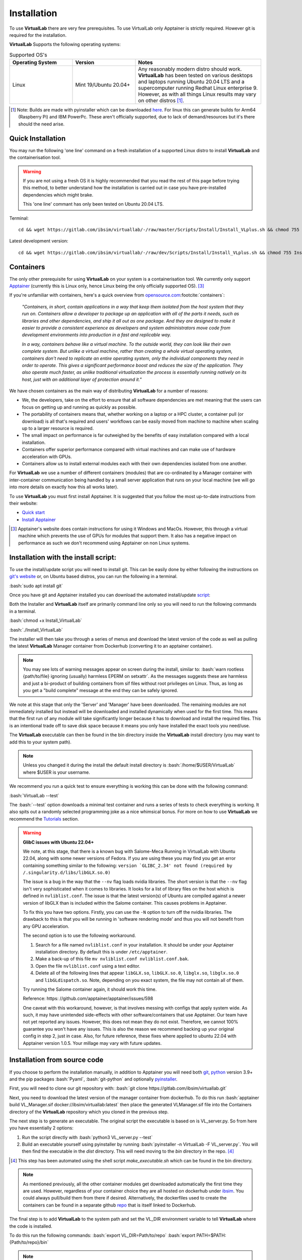 .. role:: bash(code)
   :language: bash
	      
Installation
============

To use **VirtualLab** there are very few prerequisites. To use VirtualLab only Apptainer is strictly required. However git is required for the installation.

**VirtualLab** Supports the following operating systems:

.. list-table:: Supported OS's
  :widths: 25 25 50
  :header-rows: 1
  
  * - Operating System
    - Version
    - Notes
  * - Linux
    - Mint 19/Ubuntu 20.04+
    - Any reasonably modern distro should work. **VirtualLab** has been tested on various desktops and laptops running Ubuntu 20.04 LTS and a supercomputer running Redhat Linux enterprise 9. However, as with all things Linux results may vary on other distros [1]_.
  
.. [1] Note: Builds are made with pyinstaller which can be downloaded `here <https://github.com/pyinstaller/pyinstaller>`_. For linux this can generate builds for Arm64 (Raspberry Pi) and IBM PowerPc. These aren't officially supported, due to lack of demand/resources but it's there should the need arise.

Quick Installation
******************

You may run the following 'one line' command on a fresh installation of a supported Linux distro to install **VirtualLab** and the containerisation tool.

.. warning::
  If you are not using a fresh OS it is highly recommended that you read the rest of this page before trying this method, to better understand how the installation is carried out in case you have pre-installed dependencies which might brake.

  This 'one line' commant has only been tested on Ubuntu 20.04 LTS.

Terminal::

    cd && wget https://gitlab.com/ibsim/virtuallab/-/raw/master/Scripts/Install/Install_VLplus.sh && chmod 755 Install_VLplus.sh && sudo ./Install_VLplus.sh -B m -y && source ~/.VLprofile && rm Install_VLplus.sh

Latest development version::

    cd && wget https://gitlab.com/ibsim/virtuallab/-/raw/dev/Scripts/Install/Install_VLplus.sh && chmod 755 Install_VLplus.sh && sudo ./Install_VLplus.sh -B d -y && source ~/.VLprofile && rm Install_VLplus.sh

Containers
**********

The only other prerequisite for using **VirtualLab** on your system is a containerisation tool. We currently only support `Apptainer <https://apptainer.org/>`_ (currently this is Linux only, hence Linux being the only officially supported OS). [3]_ 

If you're unfamiliar with containers, here's a quick overview from `opensource.com <https://opensource.com/resources/what-are-linux-containers>`_\ :footcite:`containers`:

    *"Containers, in short, contain applications in a way that keep them isolated from the host system that they run on. Containers allow a developer to package up an application with all of the parts it needs, such as libraries and other dependencies, and ship it all out as one package. And they are designed to make it easier to provide a consistent experience as developers and system administrators move code from development environments into production in a fast and replicable way.*

    *In a way, containers behave like a virtual machine. To the outside world, they can look like their own complete system. But unlike a virtual machine, rather than creating a whole virtual operating system, containers don't need to replicate an entire operating system, only the individual components they need in order to operate. This gives a significant performance boost and reduces the size of the application. They also operate much faster, as unlike traditional virtualization the process is essentially running natively on its host, just with an additional layer of protection around it."*

We have chosen containers as the main way of distributing **VirtualLab** for a number of reasons:

* We, the developers, take on the effort to ensure that all software dependencies are met meaning that the users can focus on getting up and running as quickly as possible.
* The portability of containers means that, whether working on a laptop or a HPC cluster, a container pull (or download) is all that's required and users' workflows can be easily moved from machine to machine when scaling up to a larger resource is required.
* The small impact on performance is far outweighed by the benefits of easy installation compared with a local installation.
* Containers offer superior performance compared with virtual machines and can make use of hardware acceleration with GPUs.
* Containers allow us to install external modules each with their own dependencies isolated from one another.

For **VirtualLab** we use a number of different containers (modules) that are co-ordinated by a Manager container with inter-container communication being handled by a small server application that runs on your local machine (we will go into more details on exactly how this all works later).

.. image:: https://gitlab.com/ibsim/media/-/raw/master/images/VirtualLab/VL_Worflowpng_v2.png
  :width: 800
  :alt: Diagram of VirtualLab container setup
  :align: center

To use **VirtualLab** you must first install Apptainer. It is suggested that you follow the most up-to-date instructions from their website:

* `Quick start <https://apptainer.org/docs/user/main/quick_start.html>`_
* `Install Apptainer <https://apptainer.org/docs/admin/main/installation.html>`_

.. [3] Apptainer's website does contain instructions for using it Windows and MacOs. However, this through a virtual machine which prevents the use of GPUs for modules that support them. It also has a negative impact on performance as such we don't recommend using Apptainer on non Linux systems. 

Installation with the install script:
*************************************

To use the install/update script you will need to install git. This can be easily done by either following the instructions on `git's website <https://git-scm.com/download/linux>`_ or, on Ubuntu based distros, you can run the following in a terminal.

:bash:`sudo apt install git`

Once you have git and Apptainer installed you can download the automated install/update `script <https://gitlab.com/ibsim/virtuallab_bin/-/raw/main/Install_VirtualLab?inline=false>`_:

Both the Installer and **VirtualLab** itself are primarily command line only so you will need to run the following commands in a terminal.

:bash:`chmod +x Install_VirtualLab`

:bash:`./Install_VirtualLab` 

The installer will then take you through a series of menus and download the latest version of the code as well as pulling the latest **VirtualLab** Manager container from Dockerhub (converting it to an apptainer container).

.. note:: You may see lots of warning messages appear on screen during the install, similar to: :bash:`warn rootless {path/to/file} ignoring (usually) harmless EPERM on setxattr`. As the messages suggests these are harmless and just a bi-product of building containers from sif files without root privileges on Linux. Thus, as long as you get a "build complete" message at the end they can be safely ignored.

We note at this stage that only the 'Server' and 'Manager' have been downloaded. The remaining modules are not immediately installed but instead will be downloaded and installed dynamically when used for the first time. This means that the first run of any module will take significantly longer because it has to download and install the required files. This is an intentional trade off to save disk space because it means you only have installed the exact tools you need/use.

The **VirtualLab** executable can then be found in the bin directory inside the **VirtualLab** install directory (you may want to add this to your system path).

.. note:: Unless you changed it during the install the default install directory is :bash:`/home/$USER/VirtualLab` where $USER is your username.

We recommend you run a quick test to ensure everything is working this can be done with the following command:

:bash:`VirtualLab --test`

The :bash:`--test` option downloads a minimal test container and runs a series of tests to check everything is working. It also spits out a randomly selected programming joke as a nice whimsical bonus. For more on how to use **VirtualLab** we recommend the `Tutorials <examples/index.html>`_ section.

.. warning:: **GlibC issues with Ubuntu 22.04+**
  
  We note, at this stage, that there is a known bug with Salome-Meca Running in VirtualLab with Ubuntu 22.04, along with some newer versions of Fedora. 
  If you are using these you may find you get an error containing something similar to the following:
  ``version `GLIBC_2.34' not found (required by /.singularity.d/libs/libGLX.so.0)``
  
  The issue is a bug in the way that the ``--nv`` flag loads nvidia libraries. The short version is that the ``--nv`` flag isn't very sophisticated when it comes to libraries. It looks for a list of library files on the host which is defined in ``nvliblist.conf``. 
  The issue is that the latest version(s) of Ubuntu are compiled against a newer version of libGLX than is included within the Salome container. This causes problems in Apptainer.

  To fix this you have two options. Firstly, you can use the ``-N`` option to turn off the nvidia libraries. The drawback to this is that you will be running in 'software rendering mode' and thus you will not benefit from any GPU acceleration.

  The second option is to use the following workaround.

  1. Search for a file named ``nvliblist.conf`` in your installation. It should be under your Apptainer installation directory. By default this is under ``/etc/apptainer``.
  2. Make a back-up of this file ``mv nvliblist.conf nvliblist.conf.bak``.
  3. Open the file ``nvliblist.conf`` using a text editor.
  4. Delete all of the following lines that appear ``libGLX.so``, ``libGLX.so.0``, ``libglx.so``, ``libglx.so.0`` and ``libGLdispatch.so``. Note, depending on you exact system, the file may not contain all of them.

  Try running the Salome container again, it should work this time.

  Reference: https: //github.com/apptainer/apptainer/issues/598
  
  One caveat with this workaround, however, is that involves messing with configs that apply system wide. As such, it may have unintended side-effects with other software/containers that use Apptainer. Our team have not yet reported any issues. 
  However, this does not mean they do not exist. Therefore, we cannot 100% guarantee you won't have any issues. This is also the reason we recommend backing up your original config in step 2, just in case. Also, for future 
  reference, these fixes where applied to ubuntu 22.04 with Apptainer version 1.0.5. Your millage may vary with future updates.

Installation from source code
*****************************

If you choose to perform the installation manually, in addition to Apptainer you will need both `git <https://git-scm.com/download/linux>`_, `python <https://www.python.org/>`_ version 3.9+ and the pip packages :bash:`Pyaml`, :bash:`git-python` and optionally `pyinstaller <https://pyinstaller.org/en/stable/>`_. 

First, you will need to clone our git repository with:
:bash:`git clone https://gitlab.com/ibsim/virtuallab.git`

Next, you need to download the latest version of the manager container from dockerhub. To do this run :bash:`apptainer build VL_Manager.sif docker://ibsim/virtuallab:latest` then place the generated VLManager.sif file into the Containers directory of the **VirtualLab** repository which you cloned in the previous step.

The next step is to generate an executable. The original script the executable is based on is VL_server.py. So from here you have essentially 2 options:

1. Run the script directly with :bash:`python3 VL_server.py --test`
2. Build an executable yourself using pyinstaller by running :bash:`pyinstaller -n VirtualLab -F VL_server.py`. You will then find the executable in the `dist` directory. This will need moving to the `bin` directory in the repo. [4]_ 

.. [4] This step has been automated using the shell script `make_executable.sh` which can be found in the bin directory. 

.. note:: As mentioned previously, all the other container modules get downloaded automatically the first time they are used. However, regardless of your container choice they are all hosted on dockerhub under `ibsim <https://hub.docker.com/u/ibsim>`_. You could always pull/build them from there if desired. Alternatively, the dockerfiles used to create the containers can be found in a separate github `repo <https://github.com/IBSim/VirtualLab>`_ that is itself linked to Dockerhub.

The final step is to add **VirtualLab** to the system path and set the VL_DIR environment variable to tell **VirtualLab** where the code is installed.

To do this run the following commands:
:bash:`export VL_DIR=Path/to/repo`
:bash:`export PATH=$PATH:{Path/to/repo}/bin`

.. note:: You may want to automate this by adding these lines to ~/.bashrc, ~/.zshrc or similar.

References
**********
.. footbibliography::
